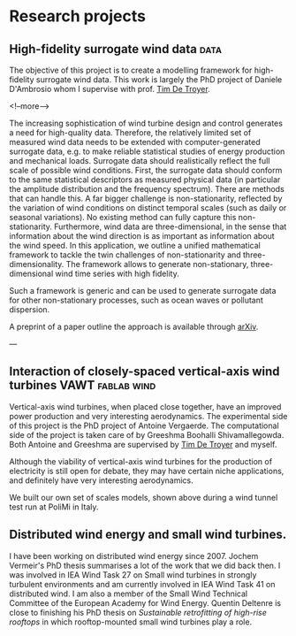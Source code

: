 #+HUGO_FRONT_MATTER_FORMAT: yaml
#+hugo_base_dir: ../../../

#+hugo_weight: auto
#+hugo_auto_set_lastmod: t

#+author: Mark Runacres 


* Research projects 
** High-fidelity surrogate wind data                                   :data:
:PROPERTIES:
:EXPORT_HUGO_SECTION: ./project/surrogate_data
:EXPORT_FILE_NAME: index 
:EXPORT_DATE: 2020-04-10
:END:
The objective of this project is to create a modelling framework for
high-fidelity surrogate wind data. This work is largely the PhD project of
Daniele D'Ambrosio whom I supervise with prof.\nbsp{}[[https://flow.research.vub.be/en/tim-de-troyer][Tim De Troyer]].

<!--more-->

The increasing sophistication of wind turbine design and control generates a need for high-quality data. Therefore, the relatively limited set of measured wind data needs to be extended with computer-generated surrogate data, e.g. to make reliable statistical studies of energy production and mechanical loads. Surrogate data should realistically reflect the full scale of possible wind conditions. First, the surrogate data should conform to the same statistical descriptors as measured physical data (in particular the amplitude distribution and the frequency spectrum). There are methods that can handle this. A far bigger challenge is non-stationarity, reflected by the variation of wind conditions on distinct temporal scales (such as daily or seasonal variations). No existing method can fully capture this non-stationarity. Furthermore, wind data are three-dimensional, in the sense that information about the wind direction is as important as information about the wind speed.
In this application, we outline a unified mathematical framework to tackle the
twin challenges of non-stationarity and three- dimensionality. The framework
allows to generate non-stationary, three-dimensional wind time series with high
fidelity.

Such a framework is generic and can be used to generate surrogate data for other
non-stationary processes, such as ocean waves or pollutant dispersion. 

A preprint of a paper outline the approach is available through [[http://arxiv.org/abs/2003.07218][arXiv]].

---

** Interaction of closely-spaced vertical-axis wind turbines :VAWT:fablab:wind:
:PROPERTIES:
:EXPORT_HUGO_SECTION: ./project/vawt
:EXPORT_FILE_NAME: index 
:EXPORT_DATE: 2020-04-10
:END:
Vertical-axis wind turbines, when placed close together, have an improved power
production and very interesting aerodynamics. The experimental side of this
project is the PhD project of Antoine Vergaerde. The computational side of the
project is taken care of by Greeshma Boohalli Shivamallegowda. 
Both Antoine and Greeshma are supervised by 
[[https://flow.research.vub.be/en/tim-de-troyer][Tim De Troyer]] and myself. 

#+hugo: more

Although the viability of vertical-axis wind turbines for the production of
electricity is still open for debate, they may have certain niche applications,
and definitely have very interesting aerodynamics.

We built our own set of scales models, shown above during a wind tunnel test run
at PoliMi in Italy. 

** Distributed wind energy and small wind turbines. 
:PROPERTIES:
:EXPORT_HUGO_SECTION: ./project/distributed_wind
:EXPORT_FILE_NAME: index 
:EXPORT_DATE: 2020-04-10
:END:
I have been working on distributed wind energy since 2007. Jochem Vermeir's PhD
thesis summarises a lot of the work that we did back then. 
I was involved in IEA Wind Task 27 on Small wind turbines in strongly turbulent
environments and am currently involved in IEA Wind Task 41 on distributed wind. 
I am also a member of the Small Wind Technical Committee of the European Academy
for Wind Energy. Quentin Deltenre is close to finishing his PhD thesis on 
/Sustainable retrofitting of high-rise rooftops/ in which rooftop-mounted small
wind turbines play a role. 

